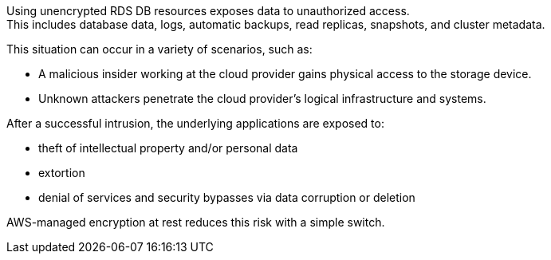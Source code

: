 Using unencrypted RDS DB resources exposes data to unauthorized access. +
This includes database data, logs, automatic backups, read replicas, snapshots,
and cluster metadata.

This situation can occur in a variety of scenarios, such as:

* A malicious insider working at the cloud provider gains physical access to the storage device.
* Unknown attackers penetrate the cloud provider's logical infrastructure and systems.

After a successful intrusion, the underlying applications are exposed to:

* theft of intellectual property and/or personal data
* extortion
* denial of services and security bypasses via data corruption or deletion

AWS-managed encryption at rest reduces this risk with a simple switch.
